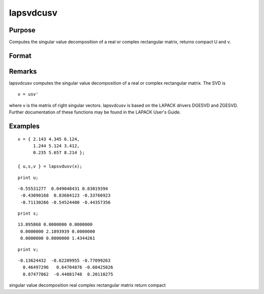 
lapsvdcusv
==============================================

Purpose
----------------

Computes the singular value decomposition of a real or complex rectangular matrix, returns compact U and  v.

Format
----------------
.. function:: lapsvdcusv(x)

    :param x: real or complex rectangular matrix.
    :type x: MxN matrix

    :returns: u (*Mxmin(M,N) matrix*) , left singular vectors.

    :returns: s (*min(M,N)xN matrix*) , singular values.

    :returns: v (*NxN matrix*), right singular values.

Remarks
-------

lapsvdcusv computes the singular value decomposition of a real or
complex rectangular matrix. The SVD is

::

   x = usv'

where v is the matrix of right singular vectors. lapsvdcusv is based on
the LAPACK drivers DGESVD and ZGESVD. Further documentation of these
functions may be found in the LAPACK User's Guide.


Examples
----------------

::

    x = { 2.143 4.345 6.124,
          1.244 5.124 3.412, 
          0.235 5.657 8.214 };
     
    { u,s,v } = lapsvdusv(x);

::

    print u;

::

    -0.55531277  0.049048431 0.83019394 
     -0.43090168  0.83684123 -0.33766923 
     -0.71130266 -0.54524400 -0.44357356

::

    print s;

::

    13.895868 0.0000000 0.0000000 
     0.0000000 2.1893939 0.0000000 
     0.0000000 0.0000000 1.4344261

::

    print v;

::

    -0.13624432  -0.62209955 -0.77099263 
      0.46497296   0.64704876 -0.60425826 
      0.87477862  -0.44081748  0.20110275

.. seealso:: Functions :func:`lapsvds`, :func:`lapsvdusv`

singular value decomposition real complex rectangular matrix return
compact
